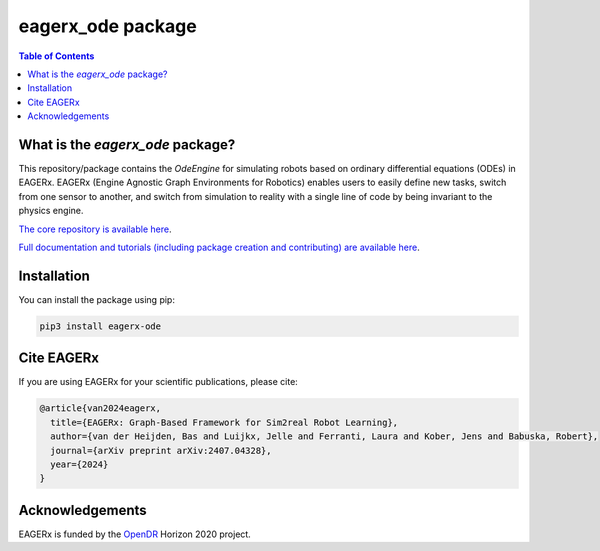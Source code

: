 ******************
eagerx_ode package
******************

.. image:: https://img.shields.io/badge/License-Apache_2.0-blue.svg
   :target: https://opensource.org/licenses/Apache-2.0
   :alt: license

.. image:: https://img.shields.io/badge/code%20style-black-000000.svg
   :target: https://github.com/psf/black
   :alt: codestyle

.. image:: https://github.com/eager-dev/eagerx_ode/actions/workflows/ci.yml/badge.svg?branch=master
   :target: https://github.com/eager-dev/eagerx_ode/actions/workflows/ci.yml
   :alt: Continuous Integration

.. contents:: Table of Contents
    :depth: 2

What is the *eagerx_ode* package?
=================================
This repository/package contains the *OdeEngine* for simulating robots based on ordinary differential equations (ODEs) in EAGERx.
EAGERx (Engine Agnostic Graph Environments for Robotics) enables users to easily define new tasks, switch from one sensor to another, and switch from simulation to reality with a single line of code by being invariant to the physics engine.

`The core repository is available here <https://github.com/eager-dev/eagerx>`_.

`Full documentation and tutorials (including package creation and contributing) are available here <https://eagerx.readthedocs.io>`_.

Installation
============

You can install the package using pip:

.. code:: shell

    pip3 install eagerx-ode

Cite EAGERx
===========
If you are using EAGERx for your scientific publications, please cite:

.. code:: bibtex
   
   @article{van2024eagerx,
     title={EAGERx: Graph-Based Framework for Sim2real Robot Learning},
     author={van der Heijden, Bas and Luijkx, Jelle and Ferranti, Laura and Kober, Jens and Babuska, Robert},
     journal={arXiv preprint arXiv:2407.04328},
     year={2024}
   }

Acknowledgements
=================
EAGERx is funded by the `OpenDR <https://opendr.eu/>`_ Horizon 2020 project.
